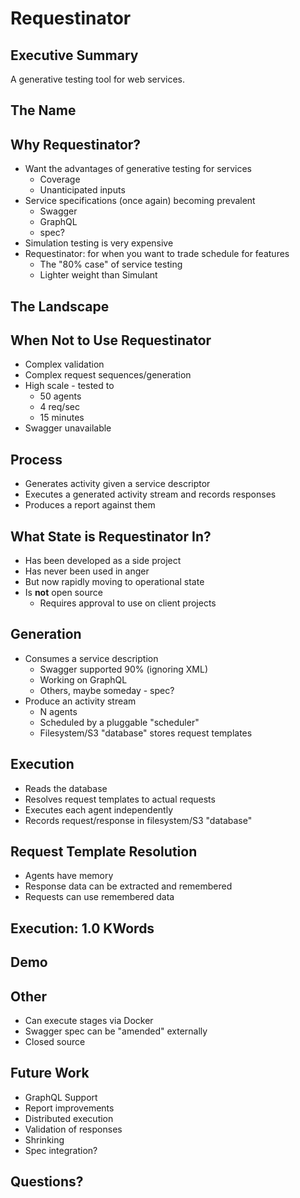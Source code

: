 * Requestinator
** Executive Summary
A generative testing tool for web services.
** The Name
[[file:~/Desktop/Screen%20Shot%202016-11-07%20at%203.28.14%20PM.png]]

** Why Requestinator?
- Want the advantages of generative testing for services
  - Coverage
  - Unanticipated inputs
- Service specifications (once again) becoming prevalent
  - Swagger
  - GraphQL
  - spec?
- Simulation testing is very expensive
- Requestinator: for when you want to trade schedule for features
  - The "80% case" of service testing
  - Lighter weight than Simulant

** The Landscape
[[file:testing.png]]

** When Not to Use Requestinator
- Complex validation
- Complex request sequences/generation
- High scale - tested to
  - 50 agents
  - 4 req/sec
  - 15 minutes
- Swagger unavailable

** Process
- Generates activity given a service descriptor
- Executes a generated activity stream and records responses
- Produces a report against them
** What State is Requestinator In?
- Has been developed as a side project
- Has never been used in anger
- But now rapidly moving to operational state
- Is *not* open source
  - Requires approval to use on client projects

** Generation
- Consumes a service description
  - Swagger supported 90% (ignoring XML)
  - Working on GraphQL
  - Others, maybe someday - spec?
- Produce an activity stream
  - N agents
  - Scheduled by a pluggable "scheduler"
  - Filesystem/S3 "database" stores request templates

** Execution
- Reads the database
- Resolves request templates to actual requests
- Executes each agent independently
- Records request/response in filesystem/S3 "database"

** Request Template Resolution
- Agents have memory
- Response data can be extracted and remembered
- Requests can use remembered data

** Execution: 1.0 KWords
[[file:execution.png]]

** Demo
** Other
- Can execute stages via Docker
- Swagger spec can be "amended" externally
- Closed source

** Future Work
- GraphQL Support
- Report improvements
- Distributed execution
- Validation of responses
- Shrinking
- Spec integration?

** Questions?
